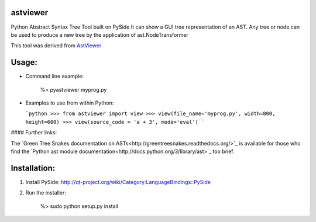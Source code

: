 astviewer
=========

Python Abstract Syntax Tree Tool built on PySide
It can show a GUI tree representation of an AST.  Any tree or node can be
used to produce a new tree by the application of ast.NodeTransformer

This tool was derived from `AstViewer <https://github.com/titusjan/astviewer>`_

.. image:: screen_shot.png

Usage:
======
*	Command line example:
	
		%> pyastviewer myprog.py
	
*	Examples to use from within Python:

	```python
	>>> from astviewer import view
	>>> view(file_name='myprog.py', width=800, height=600)
	>>> view(source_code = 'a + 3', mode='eval')
	```

#### Further links:

The `Green Tree Snakes documentation on ASTs<http://greentreesnakes.readthedocs.org/>`_ is available
for those who find the `Python ast module documentation<http://docs.python.org/3/library/ast>`_ too brief.

Installation:
=============
1.	Install PySide:
	`<http://qt-project.org/wiki/Category:LanguageBindings::PySide>`_

2.	Run the installer:

		%> sudo python setup.py install

